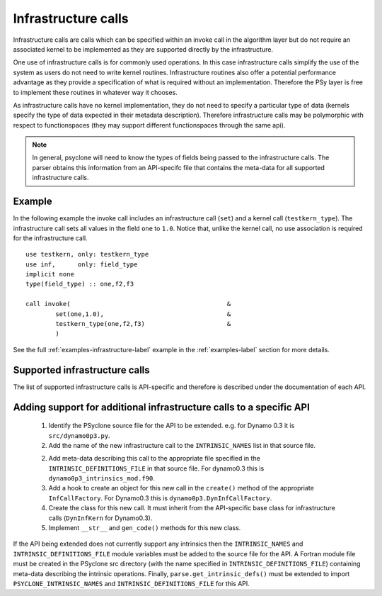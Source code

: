 .. _infrastructure-calls:

Infrastructure calls
====================

Infrastructure calls are calls which can be specified within an invoke
call in the algorithm layer but do not require an associated kernel to
be implemented as they are supported directly by the infrastructure.

One use of infrastructure calls is for commonly used operations. In
this case infrastructure calls simplify the use of the system as users
do not need to write kernel routines. Infrastructure routines also
offer a potential performance advantage as they provide a
specification of what is required without an implementation. Therefore
the PSy layer is free to implement these routines in whatever way it
chooses.

As infrastructure calls have no kernel implementation, they do not
need to specify a particular type of data (kernels specify the type of
data expected in their metadata description). Therefore infrastructure
calls may be polymorphic with respect to functionspaces (they may
support different functionspaces through the same api).

.. note:: In general, psyclone will need to know the types of fields being passed to the infrastructure calls. The parser obtains this information from an API-specifc file that contains the meta-data for all supported infrastructure calls.


Example
-------

In the following example the invoke call includes an infrastructure
call (``set``) and a kernel call (``testkern_type``). The
infrastructure call sets all values in the field ``one`` to
``1.0``. Notice that, unlike the kernel call, no use association is
required for the infrastructure call.
::

	use testkern, only: testkern_type
	use inf,      only: field_type
	implicit none
	type(field_type) :: one,f2,f3
	
	call invoke(                                          &
     	        set(one,1.0),                                 &
     	        testkern_type(one,f2,f3)                      &
                )

See the full :ref:`examples-infrastructure-label` example in the
:ref:`examples-label` section for more details.

Supported infrastructure calls
------------------------------

The list of supported infrastructure calls is API-specific and
therefore is described under the documentation of each API.

Adding support for additional infrastructure calls to a specific API
--------------------------------------------------------------------

 1. Identify the PSyclone source file for the API to be extended. e.g. for
    Dynamo 0.3 it is ``src/dynamo0p3.py``.
 2. Add the name of the new infrastructure call to the
    ``INTRINSIC_NAMES`` list in that source file.
 2. Add meta-data describing this call to the appropriate file specified in
    the ``INTRINSIC_DEFINITIONS_FILE`` in that source file. For dynamo0.3
    this is ``dynamo0p3_intrinsics_mod.f90``.
 3. Add a hook to create an object for this new call in the ``create()``
    method of the appropriate ``InfCallFactory``. For Dynamo0.3 this is
    ``dynamo0p3.DynInfCallFactory``.
 4. Create the class for this new call. It must inherit from the
    API-specific base class for infrastructure calls (``DynInfKern`` for
    Dynamo0.3).
 5. Implement ``__str__`` and ``gen_code()`` methods for this new class.

If the API being extended does not currently support any intrinsics
then the ``INTRINSIC_NAMES`` and
``INTRINSIC_DEFINITIONS_FILE`` module variables must be added to the
source file for the API.  A Fortran module file must be created in the
PSyclone src directory (with the name specified in
``INTRINSIC_DEFINITIONS_FILE``) containing meta-data describing the
intrinsic operations. Finally, ``parse.get_intrinsic_defs()`` must be
extended to import ``PSYCLONE_INTRINSIC_NAMES`` and
``INTRINSIC_DEFINITIONS_FILE`` for this API.
